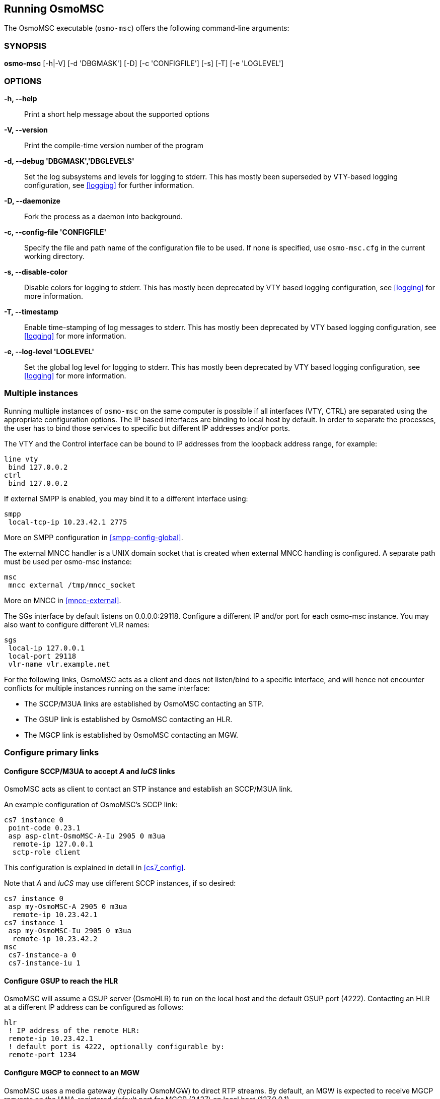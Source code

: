 == Running OsmoMSC

The OsmoMSC executable (`osmo-msc`) offers the following command-line
arguments:

=== SYNOPSIS

*osmo-msc* [-h|-V] [-d 'DBGMASK'] [-D] [-c 'CONFIGFILE'] [-s] [-T] [-e 'LOGLEVEL']

=== OPTIONS

*-h, --help*::
	Print a short help message about the supported options
*-V, --version*::
	Print the compile-time version number of the program
*-d, --debug 'DBGMASK','DBGLEVELS'*::
	Set the log subsystems and levels for logging to stderr. This
	has mostly been superseded by VTY-based logging configuration,
	see <<logging>> for further information.
*-D, --daemonize*::
	Fork the process as a daemon into background.
*-c, --config-file 'CONFIGFILE'*::
	Specify the file and path name of the configuration file to be
	used. If none is specified, use `osmo-msc.cfg` in the current
	working directory.
*-s, --disable-color*::
	Disable colors for logging to stderr. This has mostly been
	deprecated by VTY based logging configuration, see <<logging>>
	for more information.
*-T, --timestamp*::
	Enable time-stamping of log messages to stderr. This has mostly
	been deprecated by VTY based logging configuration, see
	<<logging>> for more information.
*-e, --log-level 'LOGLEVEL'*::
	Set the global log level for logging to stderr. This has mostly
	been deprecated by VTY based logging configuration, see
	<<logging>> for more information.


=== Multiple instances

Running multiple instances of `osmo-msc` on the same computer is possible if all
interfaces (VTY, CTRL) are separated using the appropriate configuration
options. The IP based interfaces are binding to local host by default. In order
to separate the processes, the user has to bind those services to specific but
different IP addresses and/or ports.

The VTY and the Control interface can be bound to IP addresses from the loopback
address range, for example:

----
line vty
 bind 127.0.0.2
ctrl
 bind 127.0.0.2
----

If external SMPP is enabled, you may bind it to a different interface using:

----
smpp
 local-tcp-ip 10.23.42.1 2775
----

More on SMPP configuration in <<smpp-config-global>>.

The external MNCC handler is a UNIX domain socket that is created when external MNCC handling is configured. A separate
path must be used per osmo-msc instance:

----
msc
 mncc external /tmp/mncc_socket
----

More on MNCC in <<mncc-external>>.

The SGs interface by default listens on 0.0.0.0:29118. Configure a different IP and/or port for each osmo-msc instance.
You may also want to configure different VLR names:

----
sgs
 local-ip 127.0.0.1
 local-port 29118
 vlr-name vlr.example.net
----

For the following links, OsmoMSC acts as a client and does not listen/bind to a
specific interface, and will hence not encounter conflicts for multiple instances
running on the same interface:

- The SCCP/M3UA links are established by OsmoMSC contacting an STP.
- The GSUP link is established by OsmoMSC contacting an HLR.
- The MGCP link is established by OsmoMSC contacting an MGW.


=== Configure primary links

==== Configure SCCP/M3UA to accept _A_ and _IuCS_ links

OsmoMSC acts as client to contact an STP instance and establish an SCCP/M3UA
link.

An example configuration of OsmoMSC's SCCP link:

----
cs7 instance 0
 point-code 0.23.1
 asp asp-clnt-OsmoMSC-A-Iu 2905 0 m3ua
  remote-ip 127.0.0.1
  sctp-role client
----

This configuration is explained in detail in <<cs7_config>>.

Note that _A_ and _IuCS_ may use different SCCP instances, if so desired:

----
cs7 instance 0
 asp my-OsmoMSC-A 2905 0 m3ua
  remote-ip 10.23.42.1
cs7 instance 1
 asp my-OsmoMSC-Iu 2905 0 m3ua
  remote-ip 10.23.42.2
msc
 cs7-instance-a 0
 cs7-instance-iu 1
----

==== Configure GSUP to reach the HLR

OsmoMSC will assume a GSUP server (OsmoHLR) to run on the local host and the
default GSUP port (4222). Contacting an HLR at a different IP address can be
configured as follows:

----
hlr
 ! IP address of the remote HLR:
 remote-ip 10.23.42.1
 ! default port is 4222, optionally configurable by:
 remote-port 1234
----

==== Configure MGCP to connect to an MGW

OsmoMSC uses a media gateway (typically OsmoMGW) to direct RTP streams. By
default, an MGW is expected to receive MGCP requests on the IANA-registered
default port for MGCP (2427) on local host (127.0.0.1).

Here is an example configuration for a remote MGW:

----
network
 mgw 0
  remote-ip 10.9.8.7
  remote-port 2427
  reset-endpoint rtpbridge/* <1>
----
<1> The 'reset-endpoint' setting instructs the OsmoMGW to send a wildcarded
DLCX to the media gateway. This helps to clear lingering calls from the
media gateway when the OsmoMSC is restarted.

[NOTE]
====
Previous versions of OsmoMSC (1.9.0 and below) didn't have the 'mgw' VTY node and
hence didn't support the MGW pooling feature. Therefore, historically the MGW
related commands where placed under the `msc` VTY node. The MGW related commands
under the  `msc` VTY are still parsed and used but its use is deprecated and
hence discouraged in favour of the new `mgw` node. Writing the config to a file
from within OsmoMSC will automatically convert the config to use the new `mgw`
node.
====
